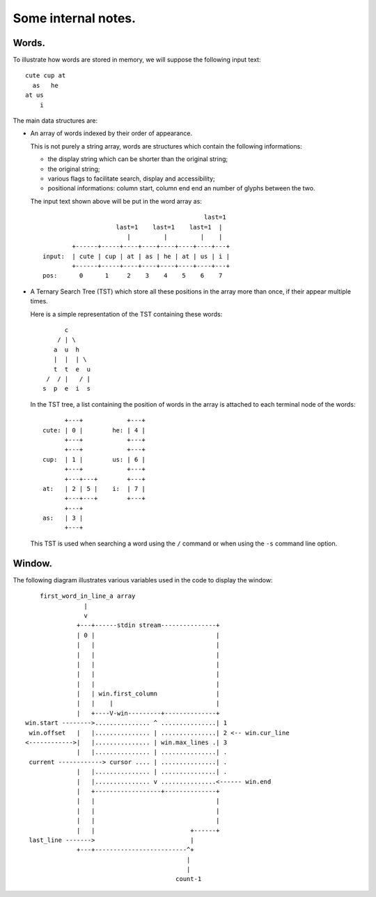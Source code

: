 Some internal notes.
====================

Words.
------
To illustrate how words are stored in memory, we will suppose the
following input text::

    cute cup at
      as   he
    at us
        i

The main data structures are:

- An array of words indexed by their order of appearance.

  This is not purely a string array, words are structures which contain the
  following informations:

  - the display string which can be shorter than the original string;
  - the original string;
  - various flags to facilitate search, display and accessibility;
  - positional informations: column start, column end end an number of
    glyphs between the two.

  The input text shown above will be put in the word array as::

                                                last=1
                        last=1    last=1    last=1  |
                           |         |         |    |
            +------+-----+----+----+----+----+----+---+
    input:  | cute | cup | at | as | he | at | us | i |
            +------+-----+----+----+----+----+----+---+
    pos:      0      1     2    3    4    5    6    7

- A Ternary Search Tree (TST) which store all these positions in the
  array more than once, if their appear multiple times.

  Here is a simple representation of the TST containing these words::

          c
        / | \
       a  u  h
       |  |  | \
       t  t  e  u
     /  / |   / |
    s  p  e  i  s

  In the TST tree, a list containing the position of words in the array
  is attached to each terminal node of the words::

          +---+            +---+
    cute: | 0 |        he: | 4 |
          +---+            +---+
          +---+            +---+
    cup:  | 1 |        us: | 6 |
          +---+            +---+
          +---+---+        +---+
    at:   | 2 | 5 |    i:  | 7 |
          +---+---+        +---+
          +---+
    as:   | 3 |
          +---+

  This TST is used when searching a word using the ``/`` command or when using
  the ``-s`` command line option.

.. raw:: pdf

   PageBreak

Window.
-------
The following diagram illustrates various variables used in the code to
display the window::

       first_word_in_line_a array
                   |
                   v
                 +---+------stdin stream---------------+
                 | 0 |                                 |
                 |   |                                 |
                 |   |                                 |
                 |   |                                 |
                 |   |                                 |
                 |   |                                 |
                 |   | win.first_column                |
                 |   |    |                            |
                 |   +----V-win---------+--------------+
   win.start -------->............... ^ ...............| 1
    win.offset   |   |............... | ...............| 2 <-- win.cur_line
   <------------>|   |............... | win.max_lines .| 3
                 |   |............... | ...............| .
    current ------------> cursor .... | ...............| .
                 |   |............... | ...............| .
                 |   |............... v ...............<------ win.end
                 |   +------------------+--------------+
                 |   |                                 |
                 |   |                                 |
                 |   |                                 |
                 |   |                          +------+
    last_line ------->                          |
                 +---+-------------------------^+
                                               |
                                               |
                                            count-1


